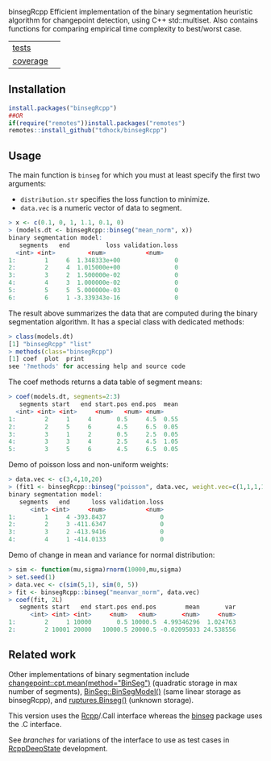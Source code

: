 binsegRcpp Efficient implementation of the binary segmentation
heuristic algorithm for changepoint detection, using C++
std::multiset. Also contains functions for comparing empirical time
complexity to best/worst case.

| [[file:tests/testthat][tests]]    | [[https://github.com/tdhock/binsegRcpp/actions][https://github.com/tdhock/binsegRcpp/workflows/R-CMD-check/badge.svg]]  |
| [[https://github.com/jimhester/covr][coverage]] | [[https://app.codecov.io/gh/tdhock/binsegRcpp?branch=master][https://codecov.io/gh/tdhock/binsegRcpp/branch/master/graph/badge.svg]] |

** Installation

#+BEGIN_SRC R
  install.packages("binsegRcpp")
  ##OR
  if(require("remotes"))install.packages("remotes")
  remotes::install_github("tdhock/binsegRcpp")
#+END_SRC

** Usage

The main function is =binseg= for which you must at least specify the
first two arguments:
- =distribution.str= specifies the loss function to minimize.
- =data.vec= is a numeric vector of data to segment.

#+BEGIN_SRC R
  > x <- c(0.1, 0, 1, 1.1, 0.1, 0)
  > (models.dt <- binsegRcpp::binseg("mean_norm", x))
  binary segmentation model:
     segments   end          loss validation.loss
	<int> <int>         <num>           <num>
  1:        1     6  1.348333e+00               0
  2:        2     4  1.015000e+00               0
  3:        3     2  1.500000e-02               0
  4:        4     3  1.000000e-02               0
  5:        5     5  5.000000e-03               0
  6:        6     1 -3.339343e-16               0
#+END_SRC

The result above summarizes the data that are computed during the
binary segmentation algorithm. It has a special class with dedicated
methods:

#+BEGIN_SRC R
  > class(models.dt)
  [1] "binsegRcpp" "list"      
  > methods(class="binsegRcpp")
  [1] coef  plot  print
  see '?methods' for accessing help and source code
#+END_SRC

The coef methods returns a data table of segment means:

#+BEGIN_SRC R
  > coef(models.dt, segments=2:3)
     segments start   end start.pos end.pos  mean
	<int> <int> <int>     <num>   <num> <num>
  1:        2     1     4       0.5     4.5  0.55
  2:        2     5     6       4.5     6.5  0.05
  3:        3     1     2       0.5     2.5  0.05
  4:        3     3     4       2.5     4.5  1.05
  5:        3     5     6       4.5     6.5  0.05
#+END_SRC

Demo of poisson loss and non-uniform weights:

#+begin_src R
> data.vec <- c(3,4,10,20)
> (fit1 <- binsegRcpp::binseg("poisson", data.vec, weight.vec=c(1,1,1,10)))
binary segmentation model:
   segments   end      loss validation.loss
      <int> <int>     <num>           <num>
1:        1     4 -393.8437               0
2:        2     3 -411.6347               0
3:        3     2 -413.9416               0
4:        4     1 -414.0133               0
#+end_src

Demo of change in mean and variance for normal distribution:

#+begin_src R
> sim <- function(mu,sigma)rnorm(10000,mu,sigma)
> set.seed(1)
> data.vec <- c(sim(5,1), sim(0, 5))
> fit <- binsegRcpp::binseg("meanvar_norm", data.vec)
> coef(fit, 2L)
   segments start   end start.pos end.pos        mean       var
      <int> <int> <int>     <num>   <num>       <num>     <num>
1:        2     1 10000       0.5 10000.5  4.99346296  1.024763
2:        2 10001 20000   10000.5 20000.5 -0.02095033 24.538556
#+end_src

** Related work

Other implementations of binary segmentation include
[[https://github.com/rkillick/changepoint/][changepoint::cpt.mean(method="BinSeg")]] (quadratic storage in max
number of segments), [[https://github.com/diego-urgell/BinSeg][BinSeg::BinSegModel()]] (same linear storage as
binsegRcpp), and [[https://github.com/deepcharles/ruptures][ruptures.Binseg()]] (unknown storage).

This version uses the [[http://www.rcpp.org/][Rcpp]]/.Call interface whereas the [[https://github.com/tdhock/binseg][binseg]] package
uses the .C interface.

See [[branches][branches]] for variations of the interface to use as test cases in
[[https://github.com/NAU-CS/RcppDeepState][RcppDeepState]] development.
